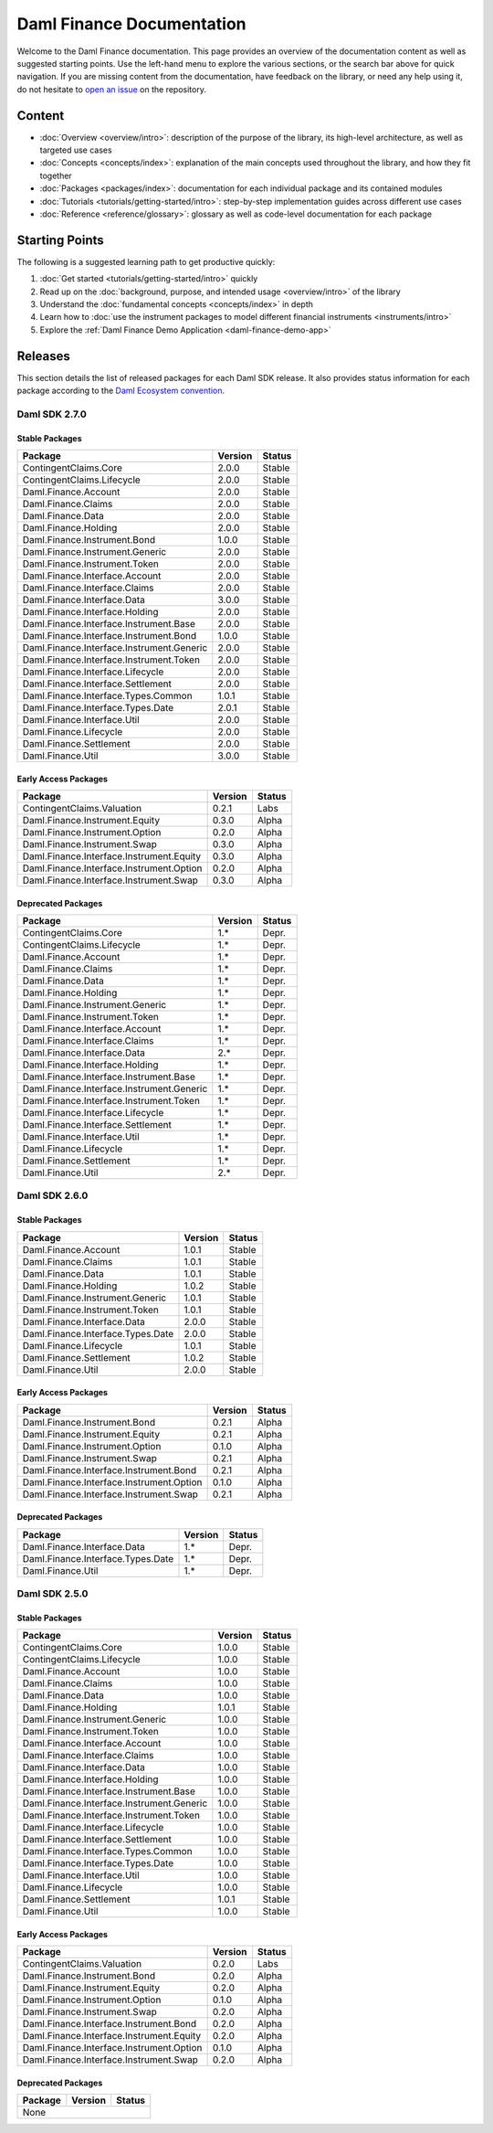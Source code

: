 .. Copyright (c) 2023 Digital Asset (Switzerland) GmbH and/or its affiliates. All rights reserved.
.. SPDX-License-Identifier: Apache-2.0

Daml Finance Documentation
##########################

Welcome to the Daml Finance documentation. This page provides an overview of the documentation
content as well as suggested starting points. Use the left-hand menu to explore the various
sections, or the search bar above for quick navigation. If you are missing content from the
documentation, have feedback on the library, or need any help using it, do not hesitate to
`open an issue <https://github.com/digital-asset/daml-finance/issues>`_ on the repository.

Content
*******

* :doc:`Overview <overview/intro>`: description of the purpose of the library, its high-level
  architecture, as well as targeted use cases
* :doc:`Concepts <concepts/index>`: explanation of the main concepts used throughout the library,
  and how they fit together
* :doc:`Packages <packages/index>`: documentation for each individual package and its contained
  modules
* :doc:`Tutorials <tutorials/getting-started/intro>`: step-by-step implementation guides across
  different use cases
* :doc:`Reference <reference/glossary>`: glossary as well as code-level documentation for each
  package

Starting Points
***************

The following is a suggested learning path to get productive quickly:

#. :doc:`Get started <tutorials/getting-started/intro>` quickly
#. Read up on the :doc:`background, purpose, and intended usage <overview/intro>` of the library
#. Understand the :doc:`fundamental concepts <concepts/index>` in depth
#. Learn how to
   :doc:`use the instrument packages to model different financial instruments <instruments/intro>`
#. Explore the :ref:`Daml Finance Demo Application <daml-finance-demo-app>`

.. _releases:

Releases
********

This section details the list of released packages for each Daml SDK release. It also provides
status information for each package according to the
`Daml Ecosystem convention <https://docs.daml.com/support/status-definitions.html>`_.

Daml SDK 2.7.0
==============

Stable Packages
---------------

+--------------------------------------------+--------------------+--------+
| Package                                    | Version            | Status |
+============================================+====================+========+
| ContingentClaims.Core                      | 2.0.0              | Stable |
+--------------------------------------------+--------------------+--------+
| ContingentClaims.Lifecycle                 | 2.0.0              | Stable |
+--------------------------------------------+--------------------+--------+
| Daml.Finance.Account                       | 2.0.0              | Stable |
+--------------------------------------------+--------------------+--------+
| Daml.Finance.Claims                        | 2.0.0              | Stable |
+--------------------------------------------+--------------------+--------+
| Daml.Finance.Data                          | 2.0.0              | Stable |
+--------------------------------------------+--------------------+--------+
| Daml.Finance.Holding                       | 2.0.0              | Stable |
+--------------------------------------------+--------------------+--------+
| Daml.Finance.Instrument.Bond               | 1.0.0              | Stable |
+--------------------------------------------+--------------------+--------+
| Daml.Finance.Instrument.Generic            | 2.0.0              | Stable |
+--------------------------------------------+--------------------+--------+
| Daml.Finance.Instrument.Token              | 2.0.0              | Stable |
+--------------------------------------------+--------------------+--------+
| Daml.Finance.Interface.Account             | 2.0.0              | Stable |
+--------------------------------------------+--------------------+--------+
| Daml.Finance.Interface.Claims              | 2.0.0              | Stable |
+--------------------------------------------+--------------------+--------+
| Daml.Finance.Interface.Data                | 3.0.0              | Stable |
+--------------------------------------------+--------------------+--------+
| Daml.Finance.Interface.Holding             | 2.0.0              | Stable |
+--------------------------------------------+--------------------+--------+
| Daml.Finance.Interface.Instrument.Base     | 2.0.0              | Stable |
+--------------------------------------------+--------------------+--------+
| Daml.Finance.Interface.Instrument.Bond     | 1.0.0              | Stable |
+--------------------------------------------+--------------------+--------+
| Daml.Finance.Interface.Instrument.Generic  | 2.0.0              | Stable |
+--------------------------------------------+--------------------+--------+
| Daml.Finance.Interface.Instrument.Token    | 2.0.0              | Stable |
+--------------------------------------------+--------------------+--------+
| Daml.Finance.Interface.Lifecycle           | 2.0.0              | Stable |
+--------------------------------------------+--------------------+--------+
| Daml.Finance.Interface.Settlement          | 2.0.0              | Stable |
+--------------------------------------------+--------------------+--------+
| Daml.Finance.Interface.Types.Common        | 1.0.1              | Stable |
+--------------------------------------------+--------------------+--------+
| Daml.Finance.Interface.Types.Date          | 2.0.1              | Stable |
+--------------------------------------------+--------------------+--------+
| Daml.Finance.Interface.Util                | 2.0.0              | Stable |
+--------------------------------------------+--------------------+--------+
| Daml.Finance.Lifecycle                     | 2.0.0              | Stable |
+--------------------------------------------+--------------------+--------+
| Daml.Finance.Settlement                    | 2.0.0              | Stable |
+--------------------------------------------+--------------------+--------+
| Daml.Finance.Util                          | 3.0.0              | Stable |
+--------------------------------------------+--------------------+--------+

Early Access Packages
---------------------

+--------------------------------------------+--------------------+--------+
| Package                                    | Version            | Status |
+============================================+====================+========+
| ContingentClaims.Valuation                 | 0.2.1              | Labs   |
+--------------------------------------------+--------------------+--------+
| Daml.Finance.Instrument.Equity             | 0.3.0              | Alpha  |
+--------------------------------------------+--------------------+--------+
| Daml.Finance.Instrument.Option             | 0.2.0              | Alpha  |
+--------------------------------------------+--------------------+--------+
| Daml.Finance.Instrument.Swap               | 0.3.0              | Alpha  |
+--------------------------------------------+--------------------+--------+
| Daml.Finance.Interface.Instrument.Equity   | 0.3.0              | Alpha  |
+--------------------------------------------+--------------------+--------+
| Daml.Finance.Interface.Instrument.Option   | 0.2.0              | Alpha  |
+--------------------------------------------+--------------------+--------+
| Daml.Finance.Interface.Instrument.Swap     | 0.3.0              | Alpha  |
+--------------------------------------------+--------------------+--------+

Deprecated Packages
-------------------

+--------------------------------------------+--------------------+--------+
| Package                                    | Version            | Status |
+============================================+====================+========+
| ContingentClaims.Core                      | 1.*                | Depr.  |
+--------------------------------------------+--------------------+--------+
| ContingentClaims.Lifecycle                 | 1.*                | Depr.  |
+--------------------------------------------+--------------------+--------+
| Daml.Finance.Account                       | 1.*                | Depr.  |
+--------------------------------------------+--------------------+--------+
| Daml.Finance.Claims                        | 1.*                | Depr.  |
+--------------------------------------------+--------------------+--------+
| Daml.Finance.Data                          | 1.*                | Depr.  |
+--------------------------------------------+--------------------+--------+
| Daml.Finance.Holding                       | 1.*                | Depr.  |
+--------------------------------------------+--------------------+--------+
| Daml.Finance.Instrument.Generic            | 1.*                | Depr.  |
+--------------------------------------------+--------------------+--------+
| Daml.Finance.Instrument.Token              | 1.*                | Depr.  |
+--------------------------------------------+--------------------+--------+
| Daml.Finance.Interface.Account             | 1.*                | Depr.  |
+--------------------------------------------+--------------------+--------+
| Daml.Finance.Interface.Claims              | 1.*                | Depr.  |
+--------------------------------------------+--------------------+--------+
| Daml.Finance.Interface.Data                | 2.*                | Depr.  |
+--------------------------------------------+--------------------+--------+
| Daml.Finance.Interface.Holding             | 1.*                | Depr.  |
+--------------------------------------------+--------------------+--------+
| Daml.Finance.Interface.Instrument.Base     | 1.*                | Depr.  |
+--------------------------------------------+--------------------+--------+
| Daml.Finance.Interface.Instrument.Generic  | 1.*                | Depr.  |
+--------------------------------------------+--------------------+--------+
| Daml.Finance.Interface.Instrument.Token    | 1.*                | Depr.  |
+--------------------------------------------+--------------------+--------+
| Daml.Finance.Interface.Lifecycle           | 1.*                | Depr.  |
+--------------------------------------------+--------------------+--------+
| Daml.Finance.Interface.Settlement          | 1.*                | Depr.  |
+--------------------------------------------+--------------------+--------+
| Daml.Finance.Interface.Util                | 1.*                | Depr.  |
+--------------------------------------------+--------------------+--------+
| Daml.Finance.Lifecycle                     | 1.*                | Depr.  |
+--------------------------------------------+--------------------+--------+
| Daml.Finance.Settlement                    | 1.*                | Depr.  |
+--------------------------------------------+--------------------+--------+
| Daml.Finance.Util                          | 2.*                | Depr.  |
+--------------------------------------------+--------------------+--------+

Daml SDK 2.6.0
==============

Stable Packages
---------------

+--------------------------------------------+--------------------+--------+
| Package                                    | Version            | Status |
+============================================+====================+========+
| Daml.Finance.Account                       | 1.0.1              | Stable |
+--------------------------------------------+--------------------+--------+
| Daml.Finance.Claims                        | 1.0.1              | Stable |
+--------------------------------------------+--------------------+--------+
| Daml.Finance.Data                          | 1.0.1              | Stable |
+--------------------------------------------+--------------------+--------+
| Daml.Finance.Holding                       | 1.0.2              | Stable |
+--------------------------------------------+--------------------+--------+
| Daml.Finance.Instrument.Generic            | 1.0.1              | Stable |
+--------------------------------------------+--------------------+--------+
| Daml.Finance.Instrument.Token              | 1.0.1              | Stable |
+--------------------------------------------+--------------------+--------+
| Daml.Finance.Interface.Data                | 2.0.0              | Stable |
+--------------------------------------------+--------------------+--------+
| Daml.Finance.Interface.Types.Date          | 2.0.0              | Stable |
+--------------------------------------------+--------------------+--------+
| Daml.Finance.Lifecycle                     | 1.0.1              | Stable |
+--------------------------------------------+--------------------+--------+
| Daml.Finance.Settlement                    | 1.0.2              | Stable |
+--------------------------------------------+--------------------+--------+
| Daml.Finance.Util                          | 2.0.0              | Stable |
+--------------------------------------------+--------------------+--------+

Early Access Packages
---------------------

+--------------------------------------------+--------------------+--------+
| Package                                    | Version            | Status |
+============================================+====================+========+
| Daml.Finance.Instrument.Bond               | 0.2.1              | Alpha  |
+--------------------------------------------+--------------------+--------+
| Daml.Finance.Instrument.Equity             | 0.2.1              | Alpha  |
+--------------------------------------------+--------------------+--------+
| Daml.Finance.Instrument.Option             | 0.1.0              | Alpha  |
+--------------------------------------------+--------------------+--------+
| Daml.Finance.Instrument.Swap               | 0.2.1              | Alpha  |
+--------------------------------------------+--------------------+--------+
| Daml.Finance.Interface.Instrument.Bond     | 0.2.1              | Alpha  |
+--------------------------------------------+--------------------+--------+
| Daml.Finance.Interface.Instrument.Option   | 0.1.0              | Alpha  |
+--------------------------------------------+--------------------+--------+
| Daml.Finance.Interface.Instrument.Swap     | 0.2.1              | Alpha  |
+--------------------------------------------+--------------------+--------+

Deprecated Packages
-------------------

+--------------------------------------------+--------------------+--------+
| Package                                    | Version            | Status |
+============================================+====================+========+
| Daml.Finance.Interface.Data                | 1.*                | Depr.  |
+--------------------------------------------+--------------------+--------+
| Daml.Finance.Interface.Types.Date          | 1.*                | Depr.  |
+--------------------------------------------+--------------------+--------+
| Daml.Finance.Util                          | 1.*                | Depr.  |
+--------------------------------------------+--------------------+--------+

Daml SDK 2.5.0
==============

Stable Packages
---------------

+--------------------------------------------+--------------------+--------+
| Package                                    | Version            | Status |
+============================================+====================+========+
| ContingentClaims.Core                      | 1.0.0              | Stable |
+--------------------------------------------+--------------------+--------+
| ContingentClaims.Lifecycle                 | 1.0.0              | Stable |
+--------------------------------------------+--------------------+--------+
| Daml.Finance.Account                       | 1.0.0              | Stable |
+--------------------------------------------+--------------------+--------+
| Daml.Finance.Claims                        | 1.0.0              | Stable |
+--------------------------------------------+--------------------+--------+
| Daml.Finance.Data                          | 1.0.0              | Stable |
+--------------------------------------------+--------------------+--------+
| Daml.Finance.Holding                       | 1.0.1              | Stable |
+--------------------------------------------+--------------------+--------+
| Daml.Finance.Instrument.Generic            | 1.0.0              | Stable |
+--------------------------------------------+--------------------+--------+
| Daml.Finance.Instrument.Token              | 1.0.0              | Stable |
+--------------------------------------------+--------------------+--------+
| Daml.Finance.Interface.Account             | 1.0.0              | Stable |
+--------------------------------------------+--------------------+--------+
| Daml.Finance.Interface.Claims              | 1.0.0              | Stable |
+--------------------------------------------+--------------------+--------+
| Daml.Finance.Interface.Data                | 1.0.0              | Stable |
+--------------------------------------------+--------------------+--------+
| Daml.Finance.Interface.Holding             | 1.0.0              | Stable |
+--------------------------------------------+--------------------+--------+
| Daml.Finance.Interface.Instrument.Base     | 1.0.0              | Stable |
+--------------------------------------------+--------------------+--------+
| Daml.Finance.Interface.Instrument.Generic  | 1.0.0              | Stable |
+--------------------------------------------+--------------------+--------+
| Daml.Finance.Interface.Instrument.Token    | 1.0.0              | Stable |
+--------------------------------------------+--------------------+--------+
| Daml.Finance.Interface.Lifecycle           | 1.0.0              | Stable |
+--------------------------------------------+--------------------+--------+
| Daml.Finance.Interface.Settlement          | 1.0.0              | Stable |
+--------------------------------------------+--------------------+--------+
| Daml.Finance.Interface.Types.Common        | 1.0.0              | Stable |
+--------------------------------------------+--------------------+--------+
| Daml.Finance.Interface.Types.Date          | 1.0.0              | Stable |
+--------------------------------------------+--------------------+--------+
| Daml.Finance.Interface.Util                | 1.0.0              | Stable |
+--------------------------------------------+--------------------+--------+
| Daml.Finance.Lifecycle                     | 1.0.0              | Stable |
+--------------------------------------------+--------------------+--------+
| Daml.Finance.Settlement                    | 1.0.1              | Stable |
+--------------------------------------------+--------------------+--------+
| Daml.Finance.Util                          | 1.0.0              | Stable |
+--------------------------------------------+--------------------+--------+

Early Access Packages
---------------------

+--------------------------------------------+--------------------+--------+
| Package                                    | Version            | Status |
+============================================+====================+========+
| ContingentClaims.Valuation                 | 0.2.0              | Labs   |
+--------------------------------------------+--------------------+--------+
| Daml.Finance.Instrument.Bond               | 0.2.0              | Alpha  |
+--------------------------------------------+--------------------+--------+
| Daml.Finance.Instrument.Equity             | 0.2.0              | Alpha  |
+--------------------------------------------+--------------------+--------+
| Daml.Finance.Instrument.Option             | 0.1.0              | Alpha  |
+--------------------------------------------+--------------------+--------+
| Daml.Finance.Instrument.Swap               | 0.2.0              | Alpha  |
+--------------------------------------------+--------------------+--------+
| Daml.Finance.Interface.Instrument.Bond     | 0.2.0              | Alpha  |
+--------------------------------------------+--------------------+--------+
| Daml.Finance.Interface.Instrument.Equity   | 0.2.0              | Alpha  |
+--------------------------------------------+--------------------+--------+
| Daml.Finance.Interface.Instrument.Option   | 0.1.0              | Alpha  |
+--------------------------------------------+--------------------+--------+
| Daml.Finance.Interface.Instrument.Swap     | 0.2.0              | Alpha  |
+--------------------------------------------+--------------------+--------+

Deprecated Packages
-------------------

+--------------------------------------------+--------------------+--------+
| Package                                    | Version            | Status |
+============================================+====================+========+
| None                                                                     |
+--------------------------------------------+--------------------+--------+
